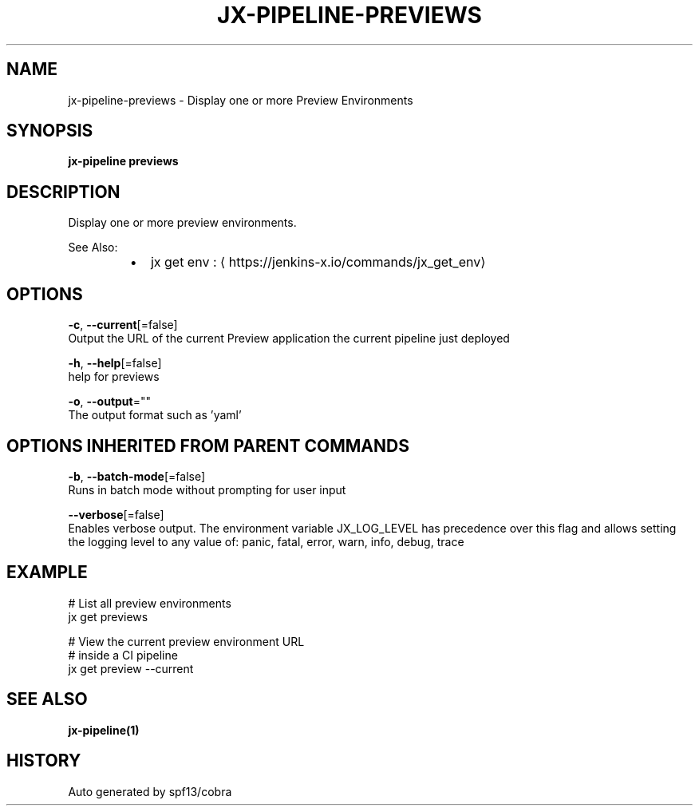.TH "JX-PIPELINE\-PREVIEWS" "1" "" "Auto generated by spf13/cobra" "" 
.nh
.ad l


.SH NAME
.PP
jx\-pipeline\-previews \- Display one or more Preview Environments


.SH SYNOPSIS
.PP
\fBjx\-pipeline previews\fP


.SH DESCRIPTION
.PP
Display one or more preview environments.

.PP
See Also:

.RS
.IP \(bu 2
jx get env : 
\[la]https://jenkins-x.io/commands/jx_get_env\[ra]

.RE


.SH OPTIONS
.PP
\fB\-c\fP, \fB\-\-current\fP[=false]
    Output the URL of the current Preview application the current pipeline just deployed

.PP
\fB\-h\fP, \fB\-\-help\fP[=false]
    help for previews

.PP
\fB\-o\fP, \fB\-\-output\fP=""
    The output format such as 'yaml'


.SH OPTIONS INHERITED FROM PARENT COMMANDS
.PP
\fB\-b\fP, \fB\-\-batch\-mode\fP[=false]
    Runs in batch mode without prompting for user input

.PP
\fB\-\-verbose\fP[=false]
    Enables verbose output. The environment variable JX\_LOG\_LEVEL has precedence over this flag and allows setting the logging level to any value of: panic, fatal, error, warn, info, debug, trace


.SH EXAMPLE
.PP
# List all preview environments
  jx get previews

.PP
# View the current preview environment URL
  # inside a CI pipeline
  jx get preview \-\-current


.SH SEE ALSO
.PP
\fBjx\-pipeline(1)\fP


.SH HISTORY
.PP
Auto generated by spf13/cobra
